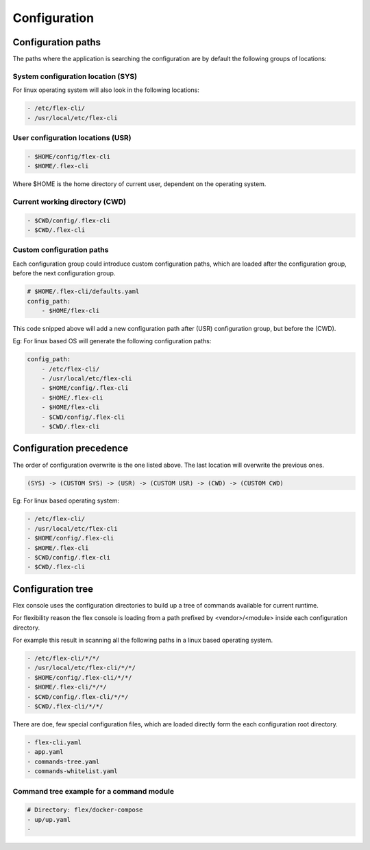
*************
Configuration
*************

Configuration paths
===================

The paths where the application is searching the configuration are by default the following groups of locations:

System configuration location (SYS)
-----------------------------------

For linux operating system will also look in the following locations:


.. code:: console

    - /etc/flex-cli/
    - /usr/local/etc/flex-cli


User configuration locations (USR)
----------------------------------


.. code:: console

    - $HOME/config/flex-cli
    - $HOME/.flex-cli

Where $HOME is the home directory of current user, dependent on the operating system.

Current working directory (CWD)
-------------------------------


.. code:: console

    - $CWD/config/.flex-cli
    - $CWD/.flex-cli

Custom configuration paths
--------------------------

Each configuration group could introduce custom configuration paths, which are loaded after the configuration group, before the next configuration group.

.. code:: yaml

    # $HOME/.flex-cli/defaults.yaml
    config_path:
        - $HOME/flex-cli

This code snipped above will add a new configuration path after (USR) configuration group, but before the (CWD).

Eg: For linux based OS will generate the following configuration paths:


.. code:: yaml

    config_path:
        - /etc/flex-cli/
        - /usr/local/etc/flex-cli
        - $HOME/config/.flex-cli
        - $HOME/.flex-cli
        - $HOME/flex-cli
        - $CWD/config/.flex-cli
        - $CWD/.flex-cli


Configuration precedence
========================

The order of configuration overwrite is the one listed above.
The last location will overwrite the previous ones.

.. code:: console

    (SYS) -> (CUSTOM SYS) -> (USR) -> (CUSTOM USR) -> (CWD) -> (CUSTOM CWD)


Eg: For linux based operating system:


.. code:: console

    - /etc/flex-cli/
    - /usr/local/etc/flex-cli
    - $HOME/config/.flex-cli
    - $HOME/.flex-cli
    - $CWD/config/.flex-cli
    - $CWD/.flex-cli


Configuration tree
===================

Flex console uses the configuration directories to build up a tree of commands available for current runtime.

For flexibility reason the flex console is loading from a path prefixed by <vendor>/<module> inside each configuration directory.

For example this result in scanning all the following paths in a linux based operating system.

.. code:: console

    - /etc/flex-cli/*/*/
    - /usr/local/etc/flex-cli/*/*/
    - $HOME/config/.flex-cli/*/*/
    - $HOME/.flex-cli/*/*/
    - $CWD/config/.flex-cli/*/*/
    - $CWD/.flex-cli/*/*/

There are doe, few special configuration files, which are loaded directly form the each configuration root directory.

.. code:: console

    - flex-cli.yaml
    - app.yaml
    - commands-tree.yaml
    - commands-whitelist.yaml


Command tree example for a command module
------------------------------------------

.. code:: console

    # Directory: flex/docker-compose
    - up/up.yaml
    -
